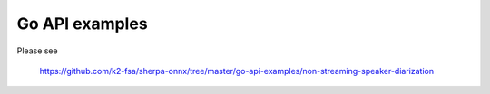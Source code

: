 Go API examples
===============

Please see

  `<https://github.com/k2-fsa/sherpa-onnx/tree/master/go-api-examples/non-streaming-speaker-diarization>`_
